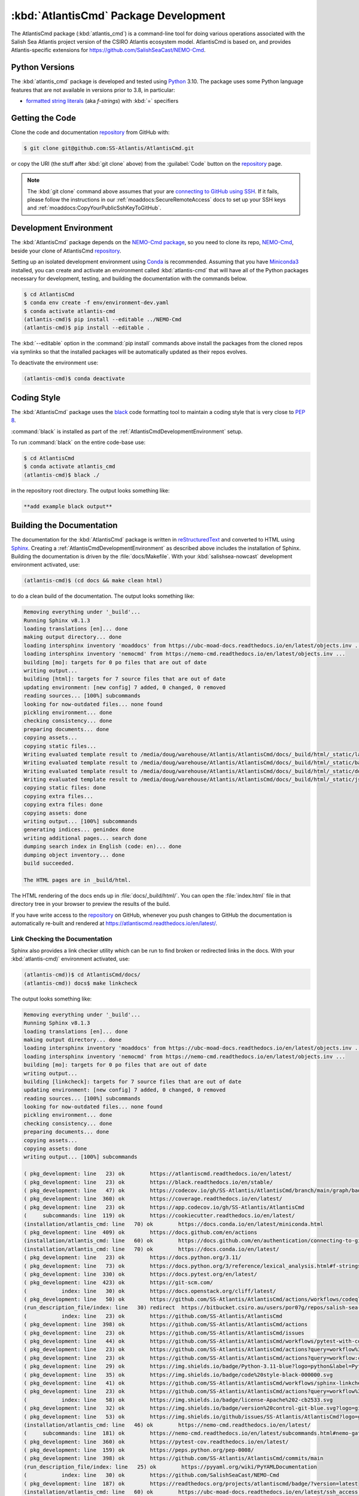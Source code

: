 .. Copyright 2021 – present by the Salish Sea Atlantis project contributors,
.. The University of British Columbia, and CSIRO.
..
.. Licensed under the Apache License, Version 2.0 (the "License");
.. you may not use this file except in compliance with the License.
.. You may obtain a copy of the License at
..
..    https://www.apache.org/licenses/LICENSE-2.0
..
.. Unless required by applicable law or agreed to in writing, software
.. distributed under the License is distributed on an "AS IS" BASIS,
.. WITHOUT WARRANTIES OR CONDITIONS OF ANY KIND, either express or implied.
.. See the License for the specific language governing permissions and
.. limitations under the License.

.. SPDX-License-Identifier: Apache-2.0


.. _AtlantisCmdPackagedDevelopment:

**************************************
:kbd:`AtlantisCmd` Package Development
**************************************


.. image:: https://img.shields.io/badge/license-Apache%202-cb2533.svg
    :target: https://www.apache.org/licenses/LICENSE-2.0
    :alt: Licensed under the Apache License, Version 2.0
.. image:: https://img.shields.io/badge/Python-3.11-blue?logo=python&label=Python&logoColor=gold
    :target: https://docs.python.org/3.11/
    :alt: Python Version
.. image:: https://img.shields.io/badge/version%20control-git-blue.svg?logo=github
    :target: https://github.com/SS-Atlantis/AtlantisCmd
    :alt: Git on GitHub
.. image:: https://img.shields.io/badge/code%20style-black-000000.svg
    :target: https://black.readthedocs.io/en/stable/
    :alt: The uncompromising Python code formatter
.. image:: https://readthedocs.org/projects/AtlantisCmd/badge/?version=latest
    :target: https://atlantiscmd.readthedocs.io/en/latest/
    :alt: Documentation Status
.. image:: https://github.com/SS-Atlantis/AtlantisCmd/workflows/sphinx-linkcheck/badge.svg
    :target: https://github.com/SS-Atlantis/AtlantisCmd/actions?query=workflow%3Asphinx-linkcheck
    :alt: Sphinx linkcheck
.. image:: https://github.com/SS-Atlantis/AtlantisCmd/workflows/pytest-with-coverage/badge.svg
    :target: https://github.com/SS-Atlantis/AtlantisCmd/actions?query=workflow%3Apytest-with-coverage
    :alt: Pytest with Coverage Status
.. image:: https://codecov.io/gh/SS-Atlantis/AtlantisCmd/branch/main/graph/badge.svg
    :target: https://app.codecov.io/gh/SS-Atlantis/AtlantisCmd
    :alt: Codecov Testing Coverage Report
.. image:: https://github.com/SS-Atlantis/AtlantisCmd/actions/workflows/codeql-analysis.yaml/badge.svg
    :target: https://github.com/SS-Atlantis/AtlantisCmd/actions?query=workflow:codeql-analysis
    :alt: CodeQL analysis
.. image:: https://img.shields.io/github/issues/SS-Atlantis/AtlantisCmd?logo=github
    :target: https://github.com/SS-Atlantis/AtlantisCmd/issues
    :alt: Issue Tracker
.. image:: https://img.shields.io/badge/%F0%9F%A5%9A-Hatch-4051b5.svg
    :target: https://github.com/pypa/hatch
    :alt: Hatch project

The AtlantisCmd package (:kbd:`atlantis_cmd`) is a command-line tool for doing various operations associated with the Salish Sea Atlantis project version of the CSIRO Atlantis ecosystem model. AtlantisCmd is based on, and provides Atlantis-specific extensions for https://github.com/SalishSeaCast/NEMO-Cmd.


.. _AtlantisCmdPythonVersions:

Python Versions
===============

.. image:: https://img.shields.io/badge/Python-3.11-blue?logo=python&label=Python&logoColor=gold
    :target: https://docs.python.org/3.11/
    :alt: Python Version

The :kbd:`atlantis_cmd` package is developed and tested using `Python`_ 3.10.
The package uses some Python language features that are not available in versions prior to 3.8,
in particular:

* `formatted string literals`_
  (aka *f-strings*)
  with :kbd:`=` specifiers

.. _Python: https://www.python.org/
.. _formatted string literals: https://docs.python.org/3/reference/lexical_analysis.html#f-strings


.. _AtlantisCmdGettingTheCode:

Getting the Code
================

.. image:: https://img.shields.io/badge/version%20control-git-blue.svg?logo=github
    :target: https://github.com/SS-Atlantis/AtlantisCmd
    :alt: Git on GitHub

Clone the code and documentation `repository`_ from GitHub with:

.. _repository: https://github.com/SS-Atlantis/AtlantisCmd

.. code-block:: bash

    $ git clone git@github.com:SS-Atlantis/AtlantisCmd.git

or copy the URI
(the stuff after :kbd:`git clone` above)
from the :guilabel:`Code` button on the `repository`_ page.

.. note::

    The :kbd:`git clone` command above assumes that your are `connecting to GitHub using SSH`_.
    If it fails,
    please follow the instructions in our :ref:`moaddocs:SecureRemoteAccess` docs to set up your SSH keys and :ref:`moaddocs:CopyYourPublicSshKeyToGitHub`.

    .. _connecting to GitHub using SSH: https://docs.github.com/en/authentication/connecting-to-github-with-ssh


.. _AtlantisCmdDevelopmentEnvironment:

Development Environment
=======================

The :kbd:`AtlantisCmd` package depends on the `NEMO-Cmd package`_,
so you need to clone its repo,
`NEMO-Cmd`_,
beside your clone of AtlantisCmd `repository`_.

.. _NEMO-Cmd package: https://nemo-cmd.readthedocs.io/en/latest/
.. _NEMO-Cmd: https://github.com/SalishSeaCast/NEMO-Cmd

Setting up an isolated development environment using `Conda`_ is recommended.
Assuming that you have `Miniconda3`_ installed,
you can create and activate an environment called :kbd:`atlantis-cmd` that will have all of the Python packages necessary for development,
testing,
and building the documentation with the commands below.

.. _Conda: https://docs.conda.io/en/latest/
.. _Miniconda3: https://docs.conda.io/en/latest/miniconda.html

.. code-block:: bash

    $ cd AtlantisCmd
    $ conda env create -f env/environment-dev.yaml
    $ conda activate atlantis-cmd
    (atlantis-cmd)$ pip install --editable ../NEMO-Cmd
    (atlantis-cmd)$ pip install --editable .

The :kbd:`--editable` option in the :command:`pip install` commands above install the packages from the cloned repos via symlinks so that the installed packages will be automatically updated as their repos evolves.

To deactivate the environment use:

.. code-block:: bash

    (atlantis-cmd)$ conda deactivate


.. _AtlantisCmdCodingStyle:

Coding Style
============

.. image:: https://img.shields.io/badge/code%20style-black-000000.svg
    :target: https://black.readthedocs.io/en/stable/
    :alt: The uncompromising Python code formatter

The :kbd:`AtlantisCmd` package uses the `black`_ code formatting tool to maintain a coding style that is very close to `PEP 8`_.

.. _black: https://black.readthedocs.io/en/stable/
.. _PEP 8: https://peps.python.org/pep-0008/

:command:`black` is installed as part of the :ref:`AtlantisCmdDevelopmentEnvironment` setup.

To run :command:`black` on the entire code-base use:

.. code-block:: bash

    $ cd AtlantisCmd
    $ conda activate atlantis_cmd
    (atlantis-cmd)$ black ./

in the repository root directory.
The output looks something like:

.. code-block:: text

    **add example black output**


.. _AtlantisCmdBuildingTheDocumentation:

Building the Documentation
==========================

.. image:: https://readthedocs.org/projects/atlantiscmd/badge/?version=latest
    :target: https://atlantiscmd.readthedocs.io/en/latest/
    :alt: Documentation Status

The documentation for the :kbd:`AtlantisCmd` package is written in `reStructuredText`_ and converted to HTML using `Sphinx`_.
Creating a :ref:`AtlantisCmdDevelopmentEnvironment` as described above includes the installation of Sphinx.
Building the documentation is driven by the :file:`docs/Makefile`.
With your :kbd:`salishsea-nowcast` development environment activated,
use:

.. _reStructuredText: https://www.sphinx-doc.org/en/master/usage/restructuredtext/basics.html
.. _Sphinx: https://www.sphinx-doc.org/en/master/

.. code-block:: bash

    (atlantis-cmd)$ (cd docs && make clean html)

to do a clean build of the documentation.
The output looks something like:

.. code-block:: text

    Removing everything under '_build'...
    Running Sphinx v8.1.3
    loading translations [en]... done
    making output directory... done
    loading intersphinx inventory 'moaddocs' from https://ubc-moad-docs.readthedocs.io/en/latest/objects.inv ...
    loading intersphinx inventory 'nemocmd' from https://nemo-cmd.readthedocs.io/en/latest/objects.inv ...
    building [mo]: targets for 0 po files that are out of date
    writing output...
    building [html]: targets for 7 source files that are out of date
    updating environment: [new config] 7 added, 0 changed, 0 removed
    reading sources... [100%] subcommands
    looking for now-outdated files... none found
    pickling environment... done
    checking consistency... done
    preparing documents... done
    copying assets...
    copying static files...
    Writing evaluated template result to /media/doug/warehouse/Atlantis/AtlantisCmd/docs/_build/html/_static/language_data.js
    Writing evaluated template result to /media/doug/warehouse/Atlantis/AtlantisCmd/docs/_build/html/_static/basic.css
    Writing evaluated template result to /media/doug/warehouse/Atlantis/AtlantisCmd/docs/_build/html/_static/documentation_options.js
    Writing evaluated template result to /media/doug/warehouse/Atlantis/AtlantisCmd/docs/_build/html/_static/js/versions.js
    copying static files: done
    copying extra files...
    copying extra files: done
    copying assets: done
    writing output... [100%] subcommands
    generating indices... genindex done
    writing additional pages... search done
    dumping search index in English (code: en)... done
    dumping object inventory... done
    build succeeded.

    The HTML pages are in _build/html.


The HTML rendering of the docs ends up in :file:`docs/_build/html/`.
You can open the :file:`index.html` file in that directory tree in your browser to preview the results of the build.

If you have write access to the `repository`_ on GitHub,
whenever you push changes to GitHub the documentation is automatically re-built and rendered at https://atlantiscmd.readthedocs.io/en/latest/.


.. _AtlantisCmdLinkCheckingTheDocumentation:

Link Checking the Documentation
-------------------------------

.. image:: https://github.com/SS-Atlantis/AtlantisCmd/workflows/sphinx-linkcheck/badge.svg
    :target: https://github.com/SS-Atlantis/AtlantisCmd/actions?query=workflow%3Asphinx-linkcheck
    :alt: Sphinx linkcheck


Sphinx also provides a link checker utility which can be run to find broken or redirected links in the docs.
With your :kbd:`atlantis-cmd)` environment activated,
use:

.. code-block:: bash

    (atlantis-cmd))$ cd AtlantisCmd/docs/
    (atlantis-cmd)) docs$ make linkcheck

The output looks something like:

.. code-block:: text

    Removing everything under '_build'...
    Running Sphinx v8.1.3
    loading translations [en]... done
    making output directory... done
    loading intersphinx inventory 'moaddocs' from https://ubc-moad-docs.readthedocs.io/en/latest/objects.inv ...
    loading intersphinx inventory 'nemocmd' from https://nemo-cmd.readthedocs.io/en/latest/objects.inv ...
    building [mo]: targets for 0 po files that are out of date
    writing output...
    building [linkcheck]: targets for 7 source files that are out of date
    updating environment: [new config] 7 added, 0 changed, 0 removed
    reading sources... [100%] subcommands
    looking for now-outdated files... none found
    pickling environment... done
    checking consistency... done
    preparing documents... done
    copying assets...
    copying assets: done
    writing output... [100%] subcommands

    ( pkg_development: line   23) ok        https://atlantiscmd.readthedocs.io/en/latest/
    ( pkg_development: line   23) ok        https://black.readthedocs.io/en/stable/
    ( pkg_development: line   47) ok        https://codecov.io/gh/SS-Atlantis/AtlantisCmd/branch/main/graph/badge.svg
    ( pkg_development: line  360) ok        https://coverage.readthedocs.io/en/latest/
    ( pkg_development: line   23) ok        https://app.codecov.io/gh/SS-Atlantis/AtlantisCmd
    (     subcommands: line  119) ok        https://cookiecutter.readthedocs.io/en/latest/
    (installation/atlantis_cmd: line   70) ok        https://docs.conda.io/en/latest/miniconda.html
    ( pkg_development: line  409) ok        https://docs.github.com/en/actions
    (installation/atlantis_cmd: line   60) ok        https://docs.github.com/en/authentication/connecting-to-github-with-ssh
    (installation/atlantis_cmd: line   70) ok        https://docs.conda.io/en/latest/
    ( pkg_development: line   23) ok        https://docs.python.org/3.11/
    ( pkg_development: line   73) ok        https://docs.python.org/3/reference/lexical_analysis.html#f-strings
    ( pkg_development: line  330) ok        https://docs.pytest.org/en/latest/
    ( pkg_development: line  423) ok        https://git-scm.com/
    (           index: line   30) ok        https://docs.openstack.org/cliff/latest/
    ( pkg_development: line   50) ok        https://github.com/SS-Atlantis/AtlantisCmd/actions/workflows/codeql-analysis.yaml/badge.svg
    (run_description_file/index: line   30) redirect  https://bitbucket.csiro.au/users/por07g/repos/salish-sea-atlantis-model/browse - with Found to https://bitbucket.csiro.au/login
    (           index: line   23) ok        https://github.com/SS-Atlantis/AtlantisCmd
    ( pkg_development: line  398) ok        https://github.com/SS-Atlantis/AtlantisCmd/actions
    ( pkg_development: line   23) ok        https://github.com/SS-Atlantis/AtlantisCmd/issues
    ( pkg_development: line   44) ok        https://github.com/SS-Atlantis/AtlantisCmd/workflows/pytest-with-coverage/badge.svg
    ( pkg_development: line   23) ok        https://github.com/SS-Atlantis/AtlantisCmd/actions?query=workflow%3Apytest-with-coverage
    ( pkg_development: line   23) ok        https://github.com/SS-Atlantis/AtlantisCmd/actions?query=workflow:codeql-analysis
    ( pkg_development: line   29) ok        https://img.shields.io/badge/Python-3.11-blue?logo=python&label=Python&logoColor=gold
    ( pkg_development: line   35) ok        https://img.shields.io/badge/code%20style-black-000000.svg
    ( pkg_development: line   41) ok        https://github.com/SS-Atlantis/AtlantisCmd/workflows/sphinx-linkcheck/badge.svg
    ( pkg_development: line   23) ok        https://github.com/SS-Atlantis/AtlantisCmd/actions?query=workflow%3Asphinx-linkcheck
    (           index: line   58) ok        https://img.shields.io/badge/license-Apache%202-cb2533.svg
    ( pkg_development: line   32) ok        https://img.shields.io/badge/version%20control-git-blue.svg?logo=github
    ( pkg_development: line   53) ok        https://img.shields.io/github/issues/SS-Atlantis/AtlantisCmd?logo=github
    (installation/atlantis_cmd: line   46) ok        https://nemo-cmd.readthedocs.io/en/latest/
    (     subcommands: line  181) ok        https://nemo-cmd.readthedocs.io/en/latest/subcommands.html#nemo-gather
    ( pkg_development: line  360) ok        https://pytest-cov.readthedocs.io/en/latest/
    ( pkg_development: line  159) ok        https://peps.python.org/pep-0008/
    ( pkg_development: line  398) ok        https://github.com/SS-Atlantis/AtlantisCmd/commits/main
    (run_description_file/index: line   25) ok        https://pyyaml.org/wiki/PyYAMLDocumentation
    (           index: line   30) ok        https://github.com/SalishSeaCast/NEMO-Cmd
    ( pkg_development: line  187) ok        https://readthedocs.org/projects/atlantiscmd/badge/?version=latest
    (installation/atlantis_cmd: line   60) ok        https://ubc-moad-docs.readthedocs.io/en/latest/ssh_access.html#copyyourpublicsshkeytogithub
    (           index: line   56) ok        https://www.apache.org/licenses/LICENSE-2.0
    (installation/atlantis_cmd: line   60) ok        https://ubc-moad-docs.readthedocs.io/en/latest/ssh_access.html#secureremoteaccess
    ( pkg_development: line   69) ok        https://www.python.org/
    ( pkg_development: line   38) ok        https://readthedocs.org/projects/AtlantisCmd/badge/?version=latest
    ( pkg_development: line  191) ok        https://www.sphinx-doc.org/en/master/
    ( pkg_development: line  191) ok        https://www.sphinx-doc.org/en/master/usage/restructuredtext/basics.html
    build succeeded.

    Look for any errors in the above output or in _build/linkcheck/output.txt

:command:`make linkcheck` is run monthly via a `scheduled GitHub Actions workflow`_

.. _scheduled GitHub Actions workflow: https://github.com/SS-Atlantis/AtlantisCmd/actions?query=workflow%3Asphinx-linkcheck


.. _AtlantisCmdRunningTheUnitTests:

Running the Unit Tests
======================

The test suite for the :kbd:`AtlantisCmd` package is in :file:`AtlantisCmd/tests/`.
The `pytest`_ tool is used for test parametrization and as the test runner for the suite.

.. _pytest: https://docs.pytest.org/en/latest/

With your :kbd:`atlantis-cmd` development environment activated,
use:

.. code-block:: bash

    (atlantis-cmd)$ cd AtlantisCmd/
    (atlantis-cmd)$ pytest

to run the test suite.
The output looks something like:

.. code-block:: text

================================== test session starts ===================================
platform linux -- Python 3.11.10, pytest-8.3.3, pluggy-1.5.0
Using --randomly-seed=3048892722
rootdir: /media/doug/warehouse/Atlantis/AtlantisCmd
plugins: randomly-3.15.0, cov-6.0.0
collected 49 items

tests/test_run.py .........................................                         [ 83%]
tests/test_post_gen_project.py ........                                             [100%]

=================================== 49 passed in 0.76s ===================================

You can monitor what lines of code the test suite exercises using the `coverage.py`_ and `pytest-cov`_ tools with the command:

.. _coverage.py: https://coverage.readthedocs.io/en/latest/
.. _pytest-cov: https://pytest-cov.readthedocs.io/en/latest/

.. code-block:: bash

    (atlantis-cmd)$ cd AtlantisCmd/
    (atlantis-cmd)$ pytest --cov=./

and generate a test coverage report with:

.. code-block:: bash

    (atlantis-cmd)$ coverage report

to produce a plain text report,
or

.. code-block:: bash

    (atlantis-cmd)$ coverage html

to produce an HTML report that you can view in your browser by opening :file:`AtlantisCmd/htmlcov/index.html`.


.. _AtlantisCmdContinuousIntegration:

Continuous Integration
----------------------

.. image:: https://github.com/SS-Atlantis/AtlantisCmd/workflows/pytest-with-coverage/badge.svg
    :target: https://github.com/SS-Atlantis/AtlantisCmd/actions?query=workflow%3Apytest-with-coverage
    :alt: Pytest with Coverage Status
.. image:: https://codecov.io/gh/SS-Atlantis/AtlantisCmd/branch/main/graph/badge.svg
    :target: https://app.codecov.io/gh/SS-Atlantis/AtlantisCmd
    :alt: Codecov Testing Coverage Report

The :kbd:`AtlantisCmd` package unit test suite is run and a coverage report is generated whenever changes are pushed to GitHub.
The results are visible on the `repo actions page`_,
from the green checkmarks beside commits on the `repo commits page`_,
or from the green checkmark to the left of the "Latest commit" message on the `repo code overview page`_ .
The testing coverage report is uploaded to `codecov.io`_

.. _repo actions page: https://github.com/SS-Atlantis/AtlantisCmd/actions
.. _repo commits page: https://github.com/SS-Atlantis/AtlantisCmd/commits/main
.. _repo code overview page: https://github.com/SS-Atlantis/AtlantisCmd
.. _codecov.io: https://app.codecov.io/gh/SS-Atlantis/AtlantisCmd

The `GitHub Actions`_ workflow configuration that defines the continuous integration tasks is in the :file:`.github/workflows/pytest-coverage.yaml` file.

.. _GitHub Actions: https://docs.github.com/en/actions


.. _AtlantisCmdVersionControlRepository:

Version Control Repository
==========================

.. image:: https://img.shields.io/badge/version%20control-git-blue.svg?logo=github
    :target: https://github.com/SS-Atlantis/AtlantisCmd
    :alt: Git on GitHub

The :kbd:`AtlantisCmd` package code and documentation source files are available as a `Git`_ repository at https://github.com/SS-Atlantis/AtlantisCmd.

.. _Git: https://git-scm.com/


.. _AtlantisCmdIssueTracker:

Issue Tracker
=============

.. image:: https://img.shields.io/github/issues/SS-Atlantis/AtlantisCmd?logo=github
    :target: https://github.com/SS-Atlantis/AtlantisCmd/issues
    :alt: Issue Tracker

Development tasks,
bug reports,
and enhancement ideas are recorded and managed in the issue tracker at https://github.com/SS-Atlantis/AtlantisCmd/issues.


License
=======

.. image:: https://img.shields.io/badge/license-Apache%202-cb2533.svg
    :target: https://www.apache.org/licenses/LICENSE-2.0
    :alt: Licensed under the Apache License, Version 2.0

The code and documentation of the Atlantis Command Processor project
are copyright 2021 – present by the Salish Sea Atlantis project contributors,
The University of British Columbia, and CSIRO.

They are licensed under the Apache License, Version 2.0.
https://www.apache.org/licenses/LICENSE-2.0
Please see the LICENSE file for details of the license.


Release Process
===============

.. image:: https://img.shields.io/github/v/release/SS-Atlantis/AtlantisCmd?logo=github
    :target: https://github.com/SS-Atlantis/AtlantisCmd/releases
    :alt: Releases
.. image:: https://img.shields.io/badge/%F0%9F%A5%9A-Hatch-4051b5.svg
    :target: https://github.com/pypa/hatch
    :alt: Hatch project

Releases are done at Doug's discretion when significant pieces of development work have been
completed.

The release process steps are:

#. Use :command:`hatch version release` to bump the version from ``.devn`` to the next release
   version identifier

#. Commit the version bump and change log update

#. Create and annotated tag for the release with :guilabel:`Git -> New Tag...` in PyCharm
   or :command:`git tag -e -a vyy.n`

#. Push the version bump commit and tag to GitHub

#. Use the GitHub web interface to create a release,
   editing the auto-generated release notes as necessary

#. Use the GitHub :guilabel:`Issues -> Milestones` web interface to edit the release
   milestone:

   * Change the :guilabel:`Due date` to the release date
   * Delete the "when it's ready" comment in the :guilabel:`Description`

#. Use the GitHub :guilabel:`Issues -> Milestones` web interface to create a milestone for
   the next release:

   * Set the :guilabel:`Title` to the next release version,
     prepended with a ``v``;
     e.g. ``v25.1``
   * Set the :guilabel:`Due date` to the end of the year of the next release
   * Set the :guilabel:`Description` to something like
     ``v25.1 release - when it's ready :-)``
   * Create the next release milestone

#. Review the open issues,
   especially any that are associated with the milestone for the just released version,
   and update their milestone.

#. Close the milestone for the just released version.

#. Use :command:`hatch version minor,dev` to bump the version for the next development cycle,
   or use :command:`hatch version major,minor,dev` for a year rollover version bump

#. Commit the version bump and change log update

#. Push the version bump commit to GitHub

